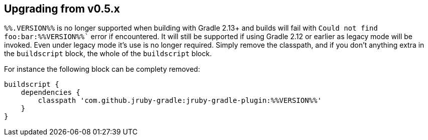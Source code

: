 == Upgrading from v0.5.x

`%%.VERSION%%` is no longer supported when building with Gradle 2.13+ and builds will fail with
`Could not find foo:bar:%%VERSION%%`` error if encountered.
It will still be supported if using Gradle 2.12 or earlier as legacy mode will be invoked.
Even under legacy mode it's use is no longer required. Simply remove the classpath, and if
you don't anything extra in the `buildscript` block, the whole of the `buildscript` block.

For instance the following block can be complety removed:

[source,groovy]
----
buildscript {
    dependencies {
        classpath 'com.github.jruby-gradle:jruby-gradle-plugin:%%VERSION%%'
    }
}
----
